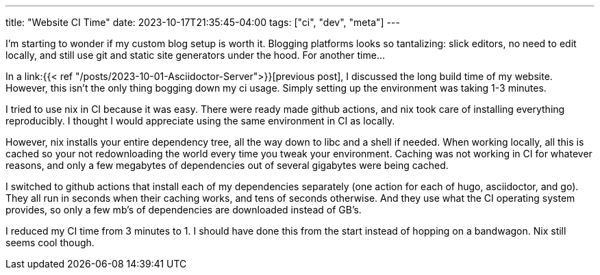---
title: "Website CI Time"
date: 2023-10-17T21:35:45-04:00
tags: ["ci", "dev", "meta"]
---

****
I'm starting to wonder if my custom blog setup is worth it.
Blogging platforms looks so tantalizing: slick editors, no need to edit locally, and still use git and static site generators under the hood.
For another time...
****

In a link:{{< ref "/posts/2023-10-01-Asciidoctor-Server">}}[previous post], I discussed the long build time of my website. However, this isn't the only thing bogging down my ci usage. Simply setting up the environment was taking 1-3 minutes.

I tried to use nix in CI because it was easy.
There were ready made github actions, and nix took care of installing everything reproducibly.
I thought I would appreciate using the same environment in CI as locally.

However, nix installs your entire dependency tree, all the way down to libc and a shell if needed.
When working locally, all this is cached so your not redownloading the world every time you tweak your environment.
Caching was not working in CI for whatever reasons, and only a few megabytes of dependencies out of several gigabytes were being cached.

I switched to github actions that install each of my dependencies separately (one action for each of hugo, asciidoctor, and go).
They all run in seconds when their caching works, and tens of seconds otherwise.
And they use what the CI operating system provides, so only a few mb's of dependencies are downloaded instead of GB's.

I reduced my CI time from 3 minutes to 1.
I should have done this from the start instead of hopping on a bandwagon.
Nix still seems cool though.